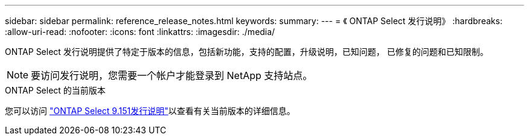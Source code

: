 ---
sidebar: sidebar 
permalink: reference_release_notes.html 
keywords:  
summary:  
---
= 《 ONTAP Select 发行说明》
:hardbreaks:
:allow-uri-read: 
:nofooter: 
:icons: font
:linkattrs: 
:imagesdir: ./media/


[role="lead"]
ONTAP Select 发行说明提供了特定于版本的信息，包括新功能，支持的配置，升级说明，已知问题， 已修复的问题和已知限制。


NOTE: 要访问发行说明，您需要一个帐户才能登录到 NetApp 支持站点。

.ONTAP Select 的当前版本
您可以访问 https://library.netapp.com/ecm/ecm_download_file/ECMLP3318065["ONTAP Select 9.151发行说明"^]以查看有关当前版本的详细信息。
